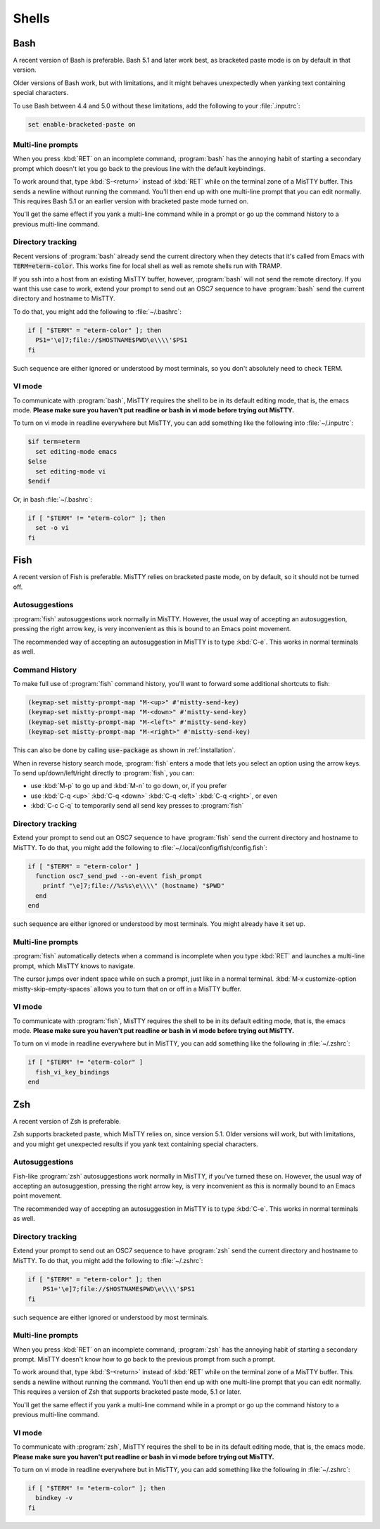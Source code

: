 .. _shells:

Shells
======

.. _bash:

Bash
----

A recent version of Bash is preferable. Bash 5.1 and later work best,
as bracketed paste mode is on by default in that version.

Older versions of Bash work, but with limitations, and it might
behaves unexpectedly when yanking text containing special characters.

To use Bash between 4.4 and 5.0 without these limitations, add the
following to your :file:`.inputrc`:

.. code-block::

  set enable-bracketed-paste on


Multi-line prompts
^^^^^^^^^^^^^^^^^^

When you press :kbd:`RET` on an incomplete command, :program:`bash`
has the annoying habit of starting a secondary prompt which doesn't
let you go back to the previous line with the default keybindings.

To work around that, type :kbd:`S-<return>` instead of :kbd:`RET`
while on the terminal zone of a MisTTY buffer. This sends a newline
without running the command. You'll then end up with one multi-line
prompt that you can edit normally. This requires Bash 5.1 or an
earlier version with bracketed paste mode turned on.

You'll get the same effect if you yank a multi-line command while in a
prompt or go up the command history to a previous multi-line command.

.. _bash_dirtrack:

Directory tracking
^^^^^^^^^^^^^^^^^^

Recent versions of :program:`bash` already send the current directory
when they detects that it's called from Emacs with
:code:`TERM=eterm-color`. This works fine for local shell as well as remote
shells run with TRAMP.

If you ssh into a host from an existing MisTTY buffer, however,
:program:`bash` will not send the remote directory. If you want this
use case to work, extend your prompt to send out an OSC7 sequence to
have :program:`bash` send the current directory and hostname to
MisTTY.

To do that, you might add the following to :file:`~/.bashrc`:

.. code-block:: bash

    if [ "$TERM" = "eterm-color" ]; then
      PS1='\e]7;file://$HOSTNAME$PWD\e\\\\'$PS1
    fi

Such sequence are either ignored or understood by most terminals, so
you don't absolutely need to check TERM.

VI mode
^^^^^^^

To communicate with :program:`bash`, MisTTY requires the shell to be
in its default editing mode, that is, the emacs mode. **Please make
sure you haven't put readline or bash in vi mode before trying out
MisTTY.**

To turn on vi mode in readline everywhere but MisTTY, you can add
something like the following into :file:`~/.inputrc`:

.. code-block::

    $if term=eterm
      set editing-mode emacs
    $else
      set editing-mode vi
    $endif

Or, in bash :file:`~/.bashrc`:

.. code-block:: bash

   if [ "$TERM" != "eterm-color" ]; then
     set -o vi
   fi


.. _fish:

Fish
----

A recent version of Fish is preferable. MisTTY relies on bracketed
paste mode, on by default, so it should not be turned off.

Autosuggestions
^^^^^^^^^^^^^^^

:program:`fish` autosuggestions work normally in MisTTY. However, the
usual way of accepting an autosuggestion, pressing the right arrow
key, is very inconvenient as this is bound to an Emacs point movement.

The recommended way of accepting an autosuggestion in MisTTY is to
type :kbd:`C-e`. This works in normal terminals as well.

Command History
^^^^^^^^^^^^^^^

To make full use of :program:`fish` command history, you'll want to
forward some additional shortcuts to fish:

.. code-block:: elisp

    (keymap-set mistty-prompt-map "M-<up>" #'mistty-send-key)
    (keymap-set mistty-prompt-map "M-<down>" #'mistty-send-key)
    (keymap-set mistty-prompt-map "M-<left>" #'mistty-send-key)
    (keymap-set mistty-prompt-map "M-<right>" #'mistty-send-key)

This can also be done by calling :code:`use-package` as shown in
:ref:`installation`.

When in reverse history search mode, :program:`fish` enters a mode
that lets you select an option using the arrow keys. To send
up/down/left/right directly to :program:`fish`, you can:

- use :kbd:`M-p` to go up and :kbd:`M-n` to go down, or, if you prefer

- use :kbd:`C-q <up>` :kbd:`C-q <down>` :kbd:`C-q <left>` :kbd:`C-q <right>`, or even

- :kbd:`C-c C-q` to temporarily send all send key presses to :program:`fish`

.. _fish_dirtrack:

Directory tracking
^^^^^^^^^^^^^^^^^^

Extend your prompt to send out an OSC7 sequence to have
:program:`fish` send the current directory and hostname to MisTTY. To
do that, you might add the following to
:file:`~/.local/config/fish/config.fish`:

.. code-block:: fish

    if [ "$TERM" = "eterm-color" ]
      function osc7_send_pwd --on-event fish_prompt
        printf "\e]7;file://%s%s\e\\\\" (hostname) "$PWD"
      end
    end

such sequence are either ignored or understood by most terminals. You
might already have it set up.

Multi-line prompts
^^^^^^^^^^^^^^^^^^

:program:`fish` automatically detects when a command is incomplete
when you type :kbd:`RET` and launches a multi-line prompt, which
MisTTY knows to navigate.

.. index:: pair: variable; mistty-skip-empty-spaces

The cursor jumps over indent space while on such a prompt, just like
in a normal terminal. :kbd:`M-x customize-option
mistty-skip-empty-spaces` allows you to turn that on or off in a
MisTTY buffer.

VI mode
^^^^^^^

To communicate with :program:`fish`, MisTTY requires the shell to be
in its default editing mode, that is, the emacs mode. **Please make
sure you haven't put readline or bash in vi mode before trying out
MisTTY.**

To turn on vi mode in readline everywhere but in MisTTY, you can add
something like the following in :file:`~/.zshrc`:

.. code-block:: fish

   if [ "$TERM" != "eterm-color" ]
     fish_vi_key_bindings
   end

.. _zsh:

Zsh
---

A recent version of Zsh is preferable.

Zsh supports bracketed paste, which MisTTY relies on, since version
5.1. Older versions will work, but with limitations, and you might get
unexpected results if you yank text containing special characters.

Autosuggestions
^^^^^^^^^^^^^^^

Fish-like :program:`zsh` autosuggestions work normally in MisTTY, if
you've turned these on. However, the usual way of accepting an
autosuggestion, pressing the right arrow key, is very inconvenient as
this is normally bound to an Emacs point movement.

The recommended way of accepting an autosuggestion in MisTTY is to
type :kbd:`C-e`. This works in normal terminals as well.

.. _zsh_dirtrack:

Directory tracking
^^^^^^^^^^^^^^^^^^

Extend your prompt to send out an OSC7 sequence to have
:program:`zsh` send the current directory and hostname to MisTTY. To
do that, you might add the following to :file:`~/.zshrc`:

.. code-block:: zsh

    if [ "$TERM" = "eterm-color" ]; then
        PS1='\e]7;file://$HOSTNAME$PWD\e\\\\'$PS1
    fi

such sequence are either ignored or understood by most terminals.

Multi-line prompts
^^^^^^^^^^^^^^^^^^

When you press :kbd:`RET` on an incomplete command, :program:`zsh`
has the annoying habit of starting a secondary prompt. MisTTY doesn't
know how to go back to the previous prompt from such a prompt.

To work around that, type :kbd:`S-<return>` instead of :kbd:`RET`
while on the terminal zone of a MisTTY buffer. This sends a newline
without running the command. You'll then end up with one multi-line
prompt that you can edit normally. This requires a version of Zsh that
supports bracketed paste mode, 5.1 or later.

You'll get the same effect if you yank a multi-line command while in a
prompt or go up the command history to a previous multi-line command.

VI mode
^^^^^^^

To communicate with :program:`zsh`, MisTTY requires the shell to be in
its default editing mode, that is, the emacs mode. **Please make sure
you haven't put readline or bash in vi mode before trying out
MisTTY.**

To turn on vi mode in readline everywhere but in MisTTY, you can add
something like the following in :file:`~/.zshrc`:

.. code-block:: zsh

   if [ "$TERM" != "eterm-color" ]; then
     bindkey -v
   fi
